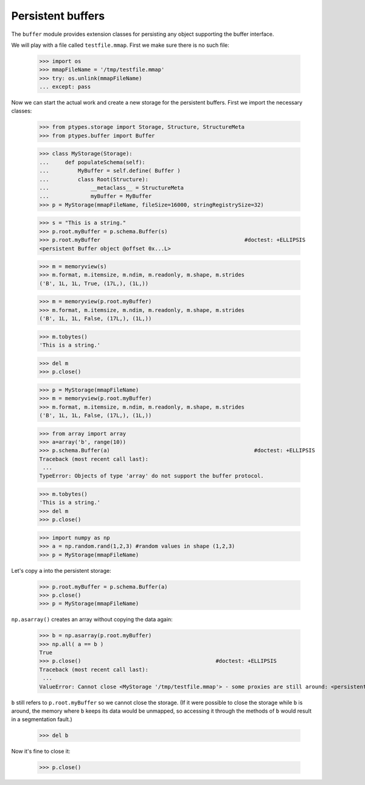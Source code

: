 ==================
Persistent buffers
==================


The ``buffer`` module provides extension classes for persisting any object supporting the buffer interface.

We will play with a file called ``testfile.mmap``. First we make sure there is no such file:
 
      >>> import os
      >>> mmapFileName = '/tmp/testfile.mmap'
      >>> try: os.unlink(mmapFileName)
      ... except: pass

Now we can start the actual work and create a new storage for the persistent buffers.
First we import the necessary classes:
 
      >>> from ptypes.storage import Storage, Structure, StructureMeta
      >>> from ptypes.buffer import Buffer
      
      >>> class MyStorage(Storage):
      ...     def populateSchema(self):
      ...         MyBuffer = self.define( Buffer )
      ...         class Root(Structure):  
      ...             __metaclass__ = StructureMeta
      ...             myBuffer = MyBuffer
      >>> p = MyStorage(mmapFileName, fileSize=16000, stringRegistrySize=32)   
      
      >>> s = "This is a string."
      >>> p.root.myBuffer = p.schema.Buffer(s)
      >>> p.root.myBuffer                                             #doctest: +ELLIPSIS
      <persistent Buffer object @offset 0x...L>
      
      >>> m = memoryview(s)
      >>> m.format, m.itemsize, m.ndim, m.readonly, m.shape, m.strides 
      ('B', 1L, 1L, True, (17L,), (1L,))
      
      >>> m = memoryview(p.root.myBuffer)
      >>> m.format, m.itemsize, m.ndim, m.readonly, m.shape, m.strides 
      ('B', 1L, 1L, False, (17L,), (1L,))
      
      >>> m.tobytes()
      'This is a string.'
      
      >>> del m
      >>> p.close()
      
      >>> p = MyStorage(mmapFileName)   
      >>> m = memoryview(p.root.myBuffer)
      >>> m.format, m.itemsize, m.ndim, m.readonly, m.shape, m.strides 
      ('B', 1L, 1L, False, (17L,), (1L,))
      
      >>> from array import array
      >>> a=array('b', range(10))
      >>> p.schema.Buffer(a)                                             #doctest: +ELLIPSIS
      Traceback (most recent call last):
       ...
      TypeError: Objects of type 'array' do not support the buffer protocol.
      
      >>> m.tobytes()
      'This is a string.'
      >>> del m
      >>> p.close()
      
      >>> import numpy as np
      >>> a = np.random.rand(1,2,3) #random values in shape (1,2,3)
      >>> p = MyStorage(mmapFileName)   
      
Let's copy ``a`` into the persistent storage:
      
      >>> p.root.myBuffer = p.schema.Buffer(a) 
      >>> p.close()
      >>> p = MyStorage(mmapFileName)
         
``np.asarray()`` creates an array without copying the data again:

      >>> b = np.asarray(p.root.myBuffer)
      >>> np.all( a == b )                                             
      True
      >>> p.close()                                          #doctest: +ELLIPSIS
      Traceback (most recent call last):
       ...
      ValueError: Cannot close <MyStorage '/tmp/testfile.mmap'> - some proxies are still around: <persistent Buffer object @offset ...>

``b`` still refers to ``p.root.myBuffer`` so we cannot close the storage. 
(If it were possible to close the storage while ``b`` is around, the memory 
where ``b`` keeps its data would be unmapped, so accessing it through the methods  
of ``b`` would result in a segmentation fault.) 

      >>> del b
      
Now it's fine to close it:
      
      >>> p.close() 
